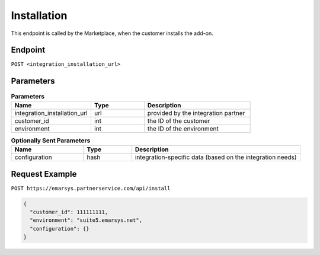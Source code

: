 Installation
============

This endpoint is called by the Marketplace, when the customer installs the add-on.

Endpoint
--------

``POST <integration_installation_url>``

Parameters
----------

.. list-table:: **Parameters**
   :header-rows: 1
   :widths: 30 20 40

   * - Name
     - Type
     - Description
   * - integration_installation_url
     - url
     - provided by the integration partner
   * - customer_id
     - int
     - the ID of the customer
   * - environment
     - int
     - the ID of the environment

.. list-table:: **Optionally Sent Parameters**
   :header-rows: 1
   :widths: 30 20 70

   * - Name
     - Type
     - Description
   * - configuration
     - hash
     - integration-specific data (based on the integration needs)

Request Example
---------------

``POST https://emarsys.partnerservice.com/api/install``

.. code-block:: json

   {
     "customer_id": 111111111,
     "environment": "suite5.emarsys.net",
     "configuration": {}
   }